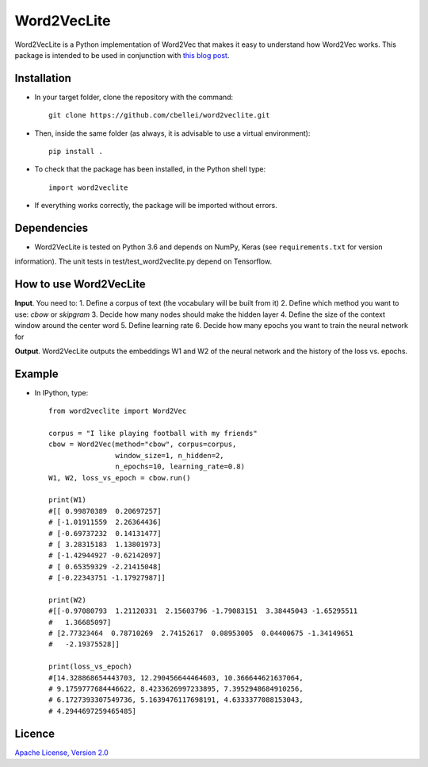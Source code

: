 .. highlight:: rst

^^^^^^^^^^^^
Word2VecLite
^^^^^^^^^^^^
Word2VecLite is a Python implementation of Word2Vec that makes it easy to understand how Word2Vec works.
This package is intended to be used in conjunction with `this blog post <http://www.claudiobellei.com/2018/01/07/backprop-word2vec-python/>`__.

Installation
============
* In your target folder, clone the repository with the command::

        git clone https://github.com/cbellei/word2veclite.git

* Then, inside the same folder (as always, it is advisable to use a virtual environment)::

        pip install .

* To check that the package has been installed, in the Python shell type::

        import word2veclite

* If everything works correctly, the package will be imported without errors.

Dependencies
============
* Word2VecLite is tested on Python 3.6 and depends on NumPy, Keras (see ``requirements.txt`` for version
information). The unit tests in test/test_word2veclite.py depend on Tensorflow.

How to use Word2VecLite
=======================
**Input**. You need to:
1. Define a corpus of text (the vocabulary will be built from it)
2. Define which method you want to use: `cbow` or `skipgram`
3. Decide how many nodes should make the hidden layer
4. Define the size of the context window around the center word
5. Define learning rate
6. Decide how many epochs you want to train the neural network for

**Output**. Word2VecLite outputs the embeddings W1 and W2 of the neural network and the history of the loss vs. epochs.

Example
=======
* In IPython, type::

    from word2veclite import Word2Vec

    corpus = "I like playing football with my friends"
    cbow = Word2Vec(method="cbow", corpus=corpus,
                    window_size=1, n_hidden=2,
                    n_epochs=10, learning_rate=0.8)
    W1, W2, loss_vs_epoch = cbow.run()

    print(W1)
    #[[ 0.99870389  0.20697257]
    # [-1.01911559  2.26364436]
    # [-0.69737232  0.14131477]
    # [ 3.28315183  1.13801973]
    # [-1.42944927 -0.62142097]
    # [ 0.65359329 -2.21415048]
    # [-0.22343751 -1.17927987]]

    print(W2)
    #[[-0.97080793  1.21120331  2.15603796 -1.79083151  3.38445043 -1.65295511
    #   1.36685097]
    # [2.77323464  0.78710269  2.74152617  0.08953005  0.04400675 -1.34149651
    #   -2.19375528]]

    print(loss_vs_epoch)
    #[14.328868654443703, 12.290456644464603, 10.366644621637064,
    # 9.1759777684446622, 8.4233626997233895, 7.3952948684910256,
    # 6.1727393307549736, 5.1639476117698191, 4.6333377088153043,
    # 4.2944697259465485]

Licence
=======
`Apache License, Version
2.0 <https://github.com/cbellei/abyes/blob/master/LICENSE>`__